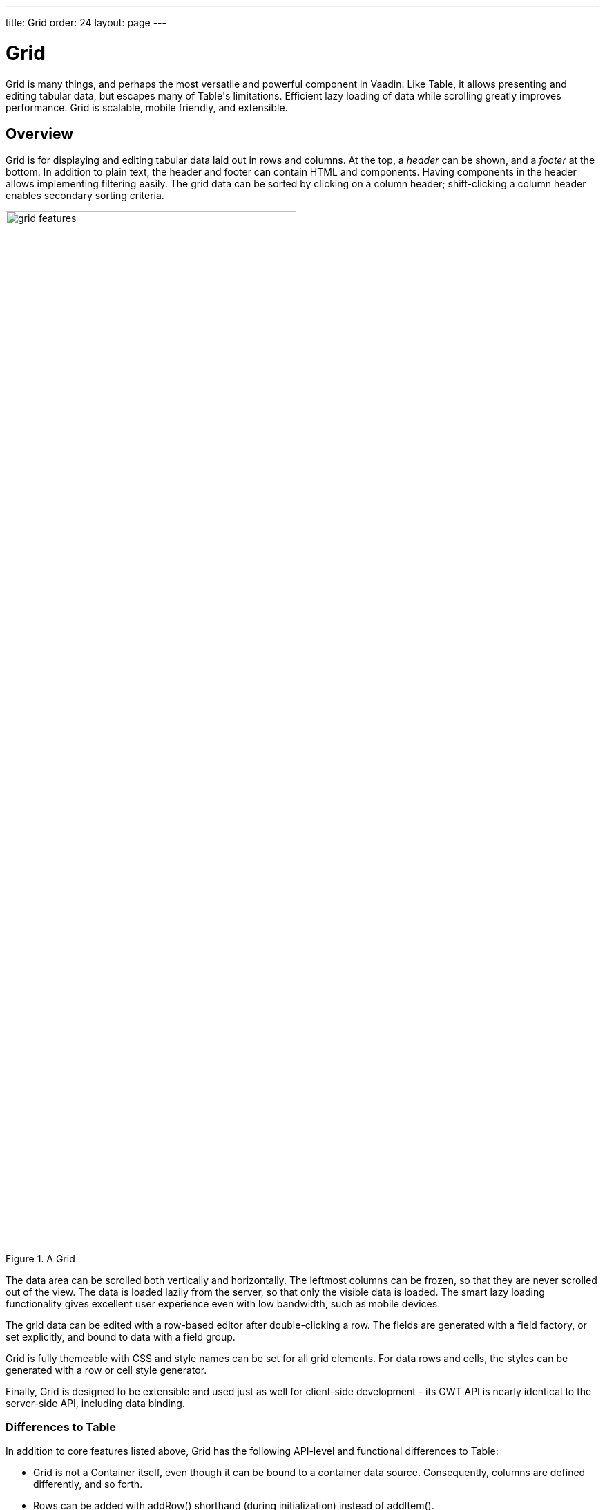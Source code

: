 ---
title: Grid
order: 24
layout: page
---

[[components.grid]]
= [classname]#Grid#

ifdef::web[]
[.sampler]
image:{img/live-demo.png}[alt="Live Demo", link="https://demo.vaadin.com/sampler/#ui/grids-and-trees/grid"]
endif::web[]

((("[classname]#Grid#")))
[classname]#Grid# is many things, and perhaps the most versatile and powerful
component in Vaadin. Like [classname]#Table#, it allows presenting and editing
tabular data, but escapes many of [classname]#Table#'s limitations. Efficient
lazy loading of data while scrolling greatly improves performance. Grid is
scalable, mobile friendly, and extensible.

[[components.grid.overview]]
== Overview

[classname]#Grid# is for displaying and editing tabular data laid out in rows
and columns. At the top, a __header__ can be shown, and a __footer__ at the
bottom. In addition to plain text, the header and footer can contain HTML and
components. Having components in the header allows implementing filtering
easily. The grid data can be sorted by clicking on a column header;
shift-clicking a column header enables secondary sorting criteria.

[[figure.components.grid.features]]
.A [classname]#Grid#
image::img/grid-features.png[width=70%, scaledwidth=100%]

The data area can be scrolled both vertically and horizontally. The leftmost
columns can be frozen, so that they are never scrolled out of the view. The data
is loaded lazily from the server, so that only the visible data is loaded. The
smart lazy loading functionality gives excellent user experience even with low
bandwidth, such as mobile devices.

The grid data can be edited with a row-based editor after double-clicking a row.
The fields are generated with a field factory, or set explicitly, and bound to
data with a field group.

Grid is fully themeable with CSS and style names can be set for all grid
elements. For data rows and cells, the styles can be generated with a row or
cell style generator.

Finally, [classname]#Grid# is designed to be extensible and used just as well
for client-side development - its GWT API is nearly identical to the server-side
API, including data binding.

[[components.grid.overview.table]]
=== Differences to Table

In addition to core features listed above, [classname]#Grid# has the following
API-level and functional differences to Table:

* Grid is not a [interfacename]#Container# itself, even though it can be bound to a container data source. Consequently, columns are defined differently, and so forth.
* Rows can be added with [methodname]#addRow()# shorthand (during initialization) instead of [methodname]#addItem()#.
* Use [methodname]#setHeightByRows()# and [methodname]#setHeightMode()# instead of [methodname]#setPageLength()# to set the height in number of rows.
* Grid does not extend [classname]#AbstractSelect# and is not a field, but has its own selection API. [methodname]#addSelectionListener()# is called to define a [interfacename]#SelectionListener#. The listener also receives a collection of deselected items.
* Grid does not support having all cells in editable mode, it only supports row-based editing, with a row mini-editor that allows saving or discarding the changes.
* Grid has no generated columns. Instead, the container data source can be wrapped around a [classname]#GeneratedPropertyContainer#.
* No column icons; you can implement them in a column with an [classname]#ImageRenderer#.
* Components can not be shown in Grid cells; instead the much more efficient renderers can be used for the most common cases, and row editor for editing values.
* Limited support for drag and drop: the user can drag columns to reorder them.

In addition, Grid has the following visual changes:

* Multiple selection is indicated with check boxes in addition to highlighting.
* Grid does not show the row loading indicator like Table does.



[[components.grid.data]]
== Binding to Data

[classname]#Grid# is normally used by binding it to a container data source,
described in
<<dummy/../../../framework/datamodel/datamodel-container#datamodel.container,"Collecting
Items in Containers">>. The container must implement
[interfacename]#Container.Indexed# interface. By default, it is bound to an
[classname]#IndexedContainer#; Grid offers some shorthand methods to operate on
the default container, as described later.

You can set the container in the constructor or with
[methodname]#setContainerDataSource()#.

For example, if you have a collection of beans, you could wrap them in a Vaadin
[classname]#BeanContainer# or [classname]#BeanItemContainer#, and bind to a [classname]#Grid# as follows


[source, java]
----
// Have some data
Collection<Person> people = Lists.newArrayList(
    new Person("Nicolaus Copernicus", 1543),
    new Person("Galileo Galilei", 1564),
    new Person("Johannes Kepler", 1571));

// Have a container of some type to contain the data
BeanItemContainer<Person> container =
    new BeanItemContainer<Person>(Person.class, people);

// Create a grid bound to the container
Grid grid = new Grid(container);
grid.setColumnOrder("name", "born");
layout.addComponent(grid);
----

Note that you need to override [methodname]#equals()# and [methodname]#hashcode()# for
the bean ([classname]#Person#) class to make the [classname]#BeanItemContainer# work properly.

[[components.grid.basic.manual]]
=== Default Data Source and Shorthands

Sometimes, when you have just a few fixed items that you want to display, you
can define the grid columns and add data rows manually. [classname]#Grid# is by
default bound to a [classname]#IndexedContainer#. You can define new columns
(container properties) with [methodname]#addColumn()# and then add rows (items)
with [methodname]#addRow()#. The types in the row data must match the defined
column types.

For example:


[source, java]
----
// Create a grid
Grid grid = new Grid();

// Define some columns
grid.addColumn("name", String.class);
grid.addColumn("born", Integer.class);

// Add some data rows
grid.addRow("Nicolaus Copernicus", 1543);
grid.addRow("Galileo Galilei", 1564);
grid.addRow("Johannes Kepler", 1571);

layout.addComponent(grid);
----

Or, if you have the data in an array:


[source, java]
----
// Have some data
Object[][] people = { {"Nicolaus Copernicus", 1543},
                      {"Galileo Galilei", 1564},
                      {"Johannes Kepler", 1571}};
for (Object[] person: people)
    grid.addRow(person);
----

Note that you can not use [methodname]#addRow()# to add items if the container
is read-only or has read-only columns, such as generated columns.



[[components.grid.selection]]
== Handling Selection Changes

Selection in [classname]#Grid# is handled a bit differently from other selection
components, as it is not an [classname]#AbstractSelect#. Grid supports both
single and multiple selection, defined by the __selection mode__. Selection
events can be handled with a [interfacename]#SelectionListener#.

[[components.grid.selection.mode]]
=== Selection Mode

A [classname]#Grid# can be set to be in [literal]#++SINGLE++# (default),
[literal]#++MULTI++#, or [literal]#++NONE++# selection mode, defined in the
[classname]#Grid.SelectionMode# enum.


[source, java]
----
// Use single-selection mode (default)
grid.setSelectionMode(SelectionMode.SINGLE);
----

Empty (null) selection is allowed by default, but can be disabled
with [methodname]#setDeselectAllowed()# in single-selection mode.

The selection is handled with a different selection model object in each
respective selection mode: [classname]#SingleSelectionModel#,
[classname]#MultiSelectionModel#, and [classname]#NoSelectionModel# (in which
selection is always empty).


[source, java]
----
// Pre-select an item
SingleSelectionModel selection =
    (SingleSelectionModel) grid.getSelectionModel();
selection.select( // Select 3rd item
    grid.getContainerDataSource().getIdByIndex(2));
----


[[components.grid.selection.single]]
=== Handling Selection

Changes in the selection can be handled with a
[interfacename]#SelectionListener#. You need to implement the
[methodname]#select()# method, which gets a [classname]#SelectionEvent# as
parameter. In addition to selection, you can handle clicks on rows or cells with
a [interfacename]#ItemClickListener#.

You can get the new selection from the selection event with
[methodname]#getSelected()#, which returns a set of item IDs, or more simply
from the grid or the selection model with [methodname]#getSelectedRow()#, which
returns the single selected item ID.

For example:


[source, java]
----
grid.addSelectionListener(selectionEvent -> { // Java 8
    // Get selection from the selection model
    Object selected = ((SingleSelectionModel)
        grid.getSelectionModel()).getSelectedRow();

    if (selected != null)
        Notification.show("Selected " +
            grid.getContainerDataSource().getItem(selected)
                .getItemProperty("name"));
    else
        Notification.show("Nothing selected");
});
----

The current selection can be obtained from the [classname]#Grid# object by
[methodname]#getSelectedRow()# or [methodname]#getSelectedRows()#, which return
one (in single-selection mode) or all (in multi-selection mode) selected items.


[WARNING]
====
Note that changes to the item set of the container data source are not
automatically reflected in the selection model and may cause the selection model
to refer to stale item IDs. This always occurs, for example, when you delete the
selected item or items. So, if you modify the item set of the container, you
should synchronize or reset the selection with the container, such as by calling
[methodname]#reset()# on the selection model.

====




[[components.grid.selection.multi]]
=== Multiple Selection

In the multiple selection mode, a user can select multiple items by clicking on
the checkboxes in the leftmost column, or by using the kbd:[Space] to select/deselect the currently focused row.
Space bar is the default key for toggling the selection, but it can be customized.

[[figure.components.grid.selection.multi]]
.Multiple Selection in  [classname]#Grid#
image::img/grid-selection-multi.png[width=50%, scaledwidth=75%]

The selection is managed through the [classname]#MultiSelectionMode# class. The
currently selected rows can be set with [methodname]#setSelected()# by a
collection of item IDs, or you can use [methodname]#select()# to add items to
the selection.


[source, java]
----
// Grid in multi-selection mode
Grid grid = new Grid(exampleDataSource());
grid.setSelectionMode(SelectionMode.MULTI);

// Pre-select some items
MultiSelectionModel selection =
    (MultiSelectionModel) grid.getSelectionModel();
selection.setSelected( // Items 2-4
    grid.getContainerDataSource().getItemIds(2, 3));

----

The current selection can be read with [methodname]#getSelectedRows()#; either
in the [classname]#MultiSelectionMode# object or in the [classname]#Grid#.


[source, java]
----
// Allow deleting the selected items
Button delSelected = new Button("Delete Selected", e -> {
    // Delete all selected data items
    for (Object itemId: selection.getSelectedRows())
        grid.getContainerDataSource().removeItem(itemId);

    // Otherwise out of sync with container
    grid.getSelectionModel().reset();

    // Disable after deleting
    e.getButton().setEnabled(false);
});
delSelected.setEnabled(grid.getSelectedRows().size() > 0);
----

Changes in the selection can be handled with a
[interfacename]#SelectionListener#. The selection event object provides
[methodname]#getAdded()# and [methodname]#getRemoved()# to allow determining the
differences in the selection change.


[source, java]
----
// Handle selection changes
grid.addSelectionListener(selection -> { // Java 8
    Notification.show(selection.getAdded().size() +
                      " items added, " +
                      selection.getRemoved().size() +
                      " removed.");

    // Allow deleting only if there's any selected
    deleteSelected.setEnabled(
         grid.getSelectedRows().size() > 0);
});
----

[[components.grid.selection.disallowuser]]
=== Disallowing User Selection
It is possible to prevent the user from changing the selection in grid for both single- and multi-selection models:

[source, java]
----
HasUserSelectionAllowed model = (HasUserSelectionAllowed) grid.getSelectionModel();
model.setUserSelectionAllowed(false);
----

[NOTE]
Both `SingleSelectionModel` and `MultiSelectModel` implement `HasUserSelectionAllowed` so the cast is generally safe.


[[components.grid.selection.clicks]]
=== Focus and Clicks

In addition to selecting rows, you can focus individual cells. The focus can be
moved with arrow keys and, if editing is enabled, pressing kbd:[Enter] opens the
editor. Normally, pressing kbd:[Tab] or kbd:[Shift+Tab] moves the focus to another component,
as usual.

When editing or in unbuffered mode, kbd:[Tab] or kbd:[Shift+Tab] moves the focus to the next or
previous cell. The focus moves from the last cell of a row forward to the
beginning of the next row, and likewise, from the first cell backward to the
end of the previous row. Note that you can extend [classname]#DefaultEditorEventHandler#
to change this behavior.

With the mouse, you can focus a cell by clicking on it. The clicks can be handled
with an [interfacename]#ItemClickListener#. The [classname]#ItemClickEvent#
object contains various information, most importantly the ID of the clicked row
and column.


[source, java]
----
grid.addItemClickListener(event -> // Java 8
    Notification.show("Value: " +
        container.getContainerProperty(event.getItemId(),
            event.getPropertyId()).getValue().toString()));
----

The clicked grid cell is also automatically focused.

The focus indication is themed so that the focused cell has a visible focus
indicator style by default, while the row doesn't. You can enable row focus, as
well as disable cell focus, in a custom theme. See <<components.grid.css>>.



[[components.grid.columns]]
== Configuring Columns

Columns are normally defined in the container data source. The
[methodname]#addColumn()# method can be used to add columns to a container that
supports it, such as the default [classname]#IndexedContainer#.

Column configuration is defined in [classname]#Grid.Column# objects, which can
be obtained from the grid with [methodname]#getColumn()# by the column
(property) ID.


[source, java]
----
Grid.Column bornColumn = grid.getColumn("born");
bornColumn.setHeaderCaption("Born");
----

In the following, we describe the basic column configuration.

[[components.grid.columns.order]]
=== Column Order

You can set the order of columns with [methodname]#setColumnOrder()# for the
grid. Columns that are not given for the method are placed after the specified
columns in their natural order.


[source, java]
----
grid.setColumnOrder("firstname", "lastname", "born",
                    "birthplace", "died");
----

Note that the method can not be used to hide columns. You can hide columns with
the [methodname]#removeColumn()#, as described later, or by hiding them in a
[classname]#GeneratedPropertyContainer#.


[[components.grid.columns.removing]]
=== Hiding Columns

Columns can be hidden by removing them with [methodname]#removeColumn()#. You
can remove all columns with [methodname]#removeAllColumns()#. The removed columns
are only removed from the grid, not from the container data source.

To restore a previously removed column, you can call [methodname]#addColumn()#
with the property ID. Instead of actually adding another column to the data
source, it merely restores the previously removed one. However, column settings
such as header or editor are not restored, but must be redone.

You can also hide columns at container-level. At least
[classname]#GeneratedpropertyContainer# allows doing so, as described in
<<dummy/../../../framework/datamodel/datamodel-container#datamodel.container.gpc,"GeneratedPropertyContainer">>.


[[components.grid.columns.captions]]
=== Column Captions

Column captions are displayed in the grid header. The default captions are
generated automatically from the property ID. You can set the header caption
explicitly through the column object with [methodname]#setHeaderCaption()#.


[source, java]
----
Grid.Column bornColumn = grid.getColumn("born");
bornColumn.setHeaderCaption("Born");
----

This is equivalent to setting it with [methodname]#setText()# for the header
cell; the [classname]#HeaderCell# also allows setting the caption in HTML or as
a component, as well as styling it, as described later in
<<components.grid.headerfooter>>.


[[components.grid.columns.width]]
=== Column Widths

Columns have by default undefined width, which causes automatic sizing based on
the widths of the displayed data. You can set column widths explicitly by pixel
value with [methodname]#setWidth()#, or relatively using expand ratios with
[methodname]#setExpandRatio()#.

When using expand ratios, the columns with a non-zero expand ratio use the extra
space remaining from other columns, in proportion to the defined ratios.

You can specify minimum and maximum widths for the expanding columns with
[methodname]#setMinimumWidth()# and [methodname]#setMaximumWidth()#,
respectively.

The user can resize columns by dragging their separators with the mouse. When resized manually,
all the columns widths are set to explicit pixel values, even if they had
relative values before.

[[components.grid.columns.frozen]]
=== Frozen Columns

You can set the number of columns to be frozen with
[methodname]#setFrozenColumnCount()#, so that they are not scrolled off when
scrolling horizontally.


[source, java]
----
grid.setFrozenColumnCount(2);
----

Setting the count to [parameter]#0# disables frozen data columns; setting it to
[parameter]#-1# also disables the selection column in multi-selection mode.



[[components.grid.generatedcolumns]]
== Generating Columns

Columns with values computed from other columns or in some other way can be
generated with a container or data model that generates the property values. The
[classname]#GeneratedPropertyContainer# can be used for this purpose. It wraps
around any indexed container to extend its properties with read-only generated
properties. The generated properties can have same IDs as the original ones,
thereby replacing them with formatted or converted values. See
<<dummy/../../../framework/datamodel/datamodel-container#datamodel.container.gpc,"GeneratedPropertyContainer">>
for a detailed description of using it.

Generated columns are read-only, so you can not add grid rows with
[methodname]#addRow()#. In editable mode, editor fields are not generated for
generated columns.

Note that, while [classname]#GeneratedPropertyContainer# implements
[interfacename]#Container.Sortable#, the wrapped container might not, and also
sorting on the generated properties requires special handling. In such cases,
generated properties or the entire container might not actually be sortable.

[[components.grid.renderer]]
== Column Renderers

A __renderer__ is a feature that draws the client-side representation of a data
value. This allows having images, HTML, and buttons in grid cells.

[[figure.components.grid.renderer]]
.Column renderers: image, date, HTML, and button
image::img/grid-renderers.png[width=75%, scaledwidth=100%]

Renderers implement the [interfacename]#Renderer# interface.
You set the column renderer in the [classname]#Grid.Column# object as follows:

[source, java]
----
grid.addColumn("born", Integer.class);
...
Grid.Column bornColumn = grid.getColumn("born");
bornColumn.setRenderer(new NumberRenderer("born in %d AD"));
----

Renderers require a specific data type for the column. To convert to a property
type to a type required by a renderer, you can pass an optional
[interfacename]#Converter# to [methodname]#setRenderer()#, as described later in
this section. A converter can also be used to (pre)format the property values.
The converter is run on the server-side, before sending the values to the
client-side to be rendered with the renderer.

The following renderers are available, as defined in the server-side
[package]#com.vaadin.ui.renderers# package:

[classname]#ButtonRenderer#:: Renders the data value as the caption of a button. A [interfacename]#RendererClickListener# can be given to handle the button clicks.

ifdef::web[]
+
Typically, a button renderer is used to display buttons for operating on a data
item, such as edit, view, delete, etc. It is not meaningful to store the button
captions in the data source, rather you want to generate them, and they are
usually all identical.
+
[source, java]
----
BeanItemContainer<Person> people =
    new BeanItemContainer<>(Person.class);

people.addBean(new Person("Nicolaus Copernicus", 1473));
people.addBean(new Person("Galileo Galilei", 1564));
people.addBean(new Person("Johannes Kepler", 1571));

// Generate button caption column
GeneratedPropertyContainer gpc =
    new GeneratedPropertyContainer(people);
gpc.addGeneratedProperty("delete",
    new PropertyValueGenerator<String>() {

    @Override
    public String getValue(Item item, Object itemId,
                           Object propertyId) {
        return "Delete"; // The caption
    }

    @Override
    public Class<String> getType() {
        return String.class;
    }
});

// Create a grid
Grid grid = new Grid(gpc);

// Render a button that deletes the data row (item)
grid.getColumn("delete")
    .setRenderer(new ButtonRenderer(e -> // Java 8
    grid.getContainerDataSource()
        .removeItem(e.getItemId())));
----
endif::web[]

[classname]#ImageRenderer#:: Renders the cell as an image.
The column type must be a [interfacename]#Resource#, as described in
<<dummy/../../../framework/application/application-resources#application.resources,"Images and Other Resources">>; only [classname]#ThemeResource# and
[classname]#ExternalResource# are currently supported for images in
[classname]#Grid#.

ifdef::web[]
+
[source, java]
----
grid.addColumn("picture", Resource.class)
    .setRenderer(new ImageRenderer());
...
// Add some data rows
grid.addRow(new ThemeResource("img/copernicus-128px.jpg"),
            "Nicolaus Copernicus", 1543);
grid.addRow(new ThemeResource("img/galileo-128px.jpg"),
            "Galileo Galilei", 1564);
----

+
Instead of creating the resource objects explicitly, as was done above, you
could generate them dynamically from file name strings using a
[interfacename]#Converter# for the column.

+
[source, java]
----
// Define some columns
grid.addColumn("picture", String.class); // Filename
grid.addColumn("name", String.class);

// Set the image renderer
grid.getColumn("picture").setRenderer(new ImageRenderer(),
    new Converter<Resource, String>() {
        @Override
        public String convertToModel(Resource value,
            Class<? extends String> targetType, Locale l)
            throws Converter.ConversionException {
            return "not needed";
        }

        @Override
        public Resource convertToPresentation(String value,
            Class<? extends Resource> targetType, Locale l)
            throws Converter.ConversionException {
            return new ThemeResource("img/" + value);
        }

        @Override
        public Class<String> getModelType() {
            return String.class;
        }

        @Override
        public Class<Resource> getPresentationType() {
            return Resource.class;
        }
});

// Add some data rows
grid.addRow("copernicus-128px.jpg", "Nicolaus Copernicus");
grid.addRow("galileo-128px.jpg", "Galileo Galilei");
grid.addRow("kepler-128px.jpg", "Johannes Kepler");
----
+
You also need to define the row heights so that the images fit there. You can
set it in the theme for all data cells or for the column containing the images.

+
For the latter way, first define a CSS style name for grid and the column:


+
[source, java]
----
grid.setStyleName("gridwithpics128px");
grid.setCellStyleGenerator(cell ->
    "picture".equals(cell.getPropertyId())?
        "imagecol" : null);
----
ifdef::web[]
+
Then, define the style in CSS (Sass):
endif::web[]


+
[source, css]
----
.gridwithpics128px .imagecol {
    height: 128px;
    background: black;
    text-align: center;
}
----
endif::web[]

[classname]#DateRenderer#:: Formats a column with a [classname]#Date# type using string formatter. The
format string is same as for [methodname]#String.format()# in Java API. The date
is passed in the parameter index 1, which can be omitted if there is only one
format specifier, such as "[literal]#++%tF++#".

ifdef::web[]
+
[source, java]
----
Grid.Column bornColumn = grid.getColumn("born");
bornColumn.setRenderer(
    new DateRenderer("%1$tB %1$te, %1$tY",
                     Locale.ENGLISH));
----

+
Optionally, a locale can be given. Otherwise, the default locale (in the
component tree) is used.

endif::web[]

[classname]#HTMLRenderer#:: Renders the cell as HTML. This allows formatting cell content, as well as using
HTML features such as hyperlinks.

ifdef::web[]
+
First, set the renderer in the [classname]#Grid.Column# object:
+
[source, java]
----
grid.addColumn("link", String.class)
    .setRenderer(new HtmlRenderer());
----
ifdef::web[]
+
Then, in the grid data, give the cell content:
endif::web[]

+
[source, java]
----
grid.addRow("Nicolaus Copernicus", 1543,
            "<a href='http://en.wikipedia.org/wiki/" +
            "Nicolaus_Copernicus' target='_top'>info</a>");
----
+
You could also use a [interfacename]#PropertyFormatter# or a generated column to
generate the HTML for the links.
endif::web[]

[classname]#NumberRenderer#:: Formats column values with a numeric type extending [classname]#Number#:
[classname]#Integer#, [classname]#Double#, etc. The format can be specified
either by the subclasses of [classname]#java.text.NumberFormat#, namely
[classname]#DecimalFormat# and [classname]#ChoiceFormat#, or by
[methodname]#String.format()#.

ifdef::web[]
+
For example:
+
[source, java]
----
// Define some columns
grid.addColumn("name", String.class);
grid.addColumn("born", Integer.class);
grid.addColumn("sletters", Integer.class);
grid.addColumn("rating", Double.class);

// Use decimal format
grid.getColumn("born").setRenderer(new NumberRenderer(
    new DecimalFormat("in #### AD")));

// Use textual formatting on numeric ranges
grid.getColumn("sletters").setRenderer(new NumberRenderer(
    new ChoiceFormat("0#none|1#one|2#multiple")));

// Use String.format() formatting
grid.getColumn("rating").setRenderer(new NumberRenderer(
    "%02.4f", Locale.ENGLISH));

// Add some data rows
grid.addRow("Nicolaus Copernicus", 1473, 2, 0.4);
grid.addRow("Galileo Galilei",     1564, 0, 4.2);
grid.addRow("Johannes Kepler",     1571, 1, 2.3);
----
endif::web[]
[classname]#ProgressBarRenderer#:: Renders a progress bar in a column with a [classname]#Double# type. The value
must be between 0.0 and 1.0.

ifdef::web[]
+
For example:
+
[source, java]
----
// Define some columns
grid.addColumn("name", String.class);
grid.addColumn("rating", Double.class)
    .setRenderer(new ProgressBarRenderer());

// Add some data rows
grid.addRow("Nicolaus Copernicus", 0.1);
grid.addRow("Galileo Galilei",     0.42);
grid.addRow("Johannes Kepler",     1.0);
----
endif::web[]
[classname]#TextRenderer#:: Displays plain text as is. Any HTML markup is quoted.



[[components.grid.renderer.custom]]
=== Custom Renderers

Renderers are component extensions that require a client-side counterpart. See
<<dummy/../../../framework/clientsidewidgets/clientsidewidgets-grid#clientsidewidgets.grid.renderers,"Renderers">>
for information on implementing custom renderers.


[[components.grid.renderer.converter]]
=== Converting for Rendering

Optionally, you can give a [interfacename]#Converter# in the
[methodname]#setRenderer()#, or define it for the column, to convert the data
value to an intermediary representation that is rendered by the renderer. For
example, when using an [classname]#ImageRenderer#, you could store the image file name
in the data column, which the converter would convert to a resource, which would
then be rendered by the renderer.

In the following example, we use a converter and [classname]#HTMLRenderer# to display boolean
values as [classname]#FontAwesome# icons
[source, java]
----
// Have a column for hyperlink paths to Wikipedia
grid.addColumn("truth", Boolean.class);
Grid.Column truth = grid.getColumn("truth");
truth.setRenderer(new HtmlRenderer(),
    new StringToBooleanConverter(
        FontAwesome.CHECK_CIRCLE_O.getHtml(),
        FontAwesome.CIRCLE_O.getHtml()));
...
----

In this example, we use a converter to format URL paths to complete
HTML hyperlinks with [classname]#HTMLRenderer#:


[source, java]
----
// Have a column for hyperlink paths to Wikipedia
grid.addColumn("link", String.class);

Grid.Column linkColumn = grid.getColumn("link");
linkColumn.setRenderer(new HtmlRenderer(),
                       new Converter<String,String>(){
    @Override
    public String convertToModel(String value,
        Class<? extends String> targetType, Locale locale)
        throws Converter.ConversionException {
        return "not implemented";
    }

    @Override
    public String convertToPresentation(String value,
        Class<? extends String> targetType, Locale locale)
        throws Converter.ConversionException {
        return "<a href='http://en.wikipedia.org/wiki/" +
                value + "' target='_blank'>more info</a>";
    }

    @Override
    public Class<String> getModelType() {
        return String.class;
    }

    @Override
    public Class<String> getPresentationType() {
        return String.class;
    }
});

// Data with a hyperlink path in the third column
grid.addRow("Nicolaus Copernicus", 1473,
            "Nicolaus_Copernicus");
...
----

A [classname]#GeneratedPropertyContainer# could be used for much the same
purpose.



[[components.grid.headerfooter]]
== Header and Footer

A grid by default has a header, which displays column names, and can have a
footer. Both can have multiple rows and neighbouring header row cells can be
joined to feature column groups.

[[components.grid.headerfooter.adding]]
=== Adding and Removing Header and Footer Rows

A new header row is added with [methodname]#prependHeaderRow()#, which adds it
at the top of the header, [methodname]#appendHeaderRow()#, which adds it at the
bottom of the header, or with [methodname]#addHeaderRowAt()#, which inserts it
at the specified 0-base index. All of the methods return a
[classname]#HeaderRow# object, which you can use to work on the header further.


[source, java]
----
// Group headers by joining the cells
HeaderRow groupingHeader = grid.prependHeaderRow();
...

// Create a header row to hold column filters
HeaderRow filterRow = grid.appendHeaderRow();
...
----

Similarly, you can add footer rows with [methodname]#appendFooterRow()#,
[methodname]#prependFooterRow()#, and [methodname]#addFooterRowAt()#.


[[components.grid.headerfooter.joining]]
=== Joining Header and Footer Cells

You can join two or more header or footer cells with the [methodname]#join()#
method. For header cells, the intention is usually to create column grouping,
while for footer cells, you typically calculate sums or averages.


[source, java]
----
// Group headers by joining the cells
HeaderRow groupingHeader = grid.prependHeaderRow();
HeaderCell namesCell = groupingHeader.join(
    groupingHeader.getCell("firstname"),
    groupingHeader.getCell("lastname")).setText("Person");
HeaderCell yearsCell = groupingHeader.join(
    groupingHeader.getCell("born"),
    groupingHeader.getCell("died"),
    groupingHeader.getCell("lived")).setText("Dates of Life");
----


[[components.grid.headerfooter.content]]
=== Text and HTML Content

You can set the header caption with [methodname]#setText()#, in which case any
HTML formatting characters are quoted to ensure security.


[source, java]
----
HeaderRow mainHeader = grid.getDefaultHeaderRow();
mainHeader.getCell("firstname").setText("First Name");
mainHeader.getCell("lastname").setText("Last Name");
mainHeader.getCell("born").setText("Born In");
mainHeader.getCell("died").setText("Died In");
mainHeader.getCell("lived").setText("Lived For");
----

To use raw HTML in the captions, you can use [methodname]#setHtml()#.


[source, java]
----
namesCell.setHtml("<b>Names</b>");
yearsCell.setHtml("<b>Years</b>");
----


[[components.grid.headerfooter.components]]
=== Components in Header or Footer

You can set a component in a header or footer cell with
[methodname]#setComponent()#. Often, this feature is used to allow filtering, as
described in <<components.grid.filtering>>, which also gives an example of the
use.



[[components.grid.filtering]]
== Filtering

The ability to include components in the grid header can be used to create
filters for the grid data. Filtering is done in the container data source, so
the container must be of type that implements
[interfacename]#Container.Filterable#.

[[figure.components.grid.filtering]]
.Filtering Grid
image::img/grid-filtering.png[width=50%, scaledwidth=80%]

The filtering illustrated in <<figure.components.grid.filtering>> can be created
as follows:


[source, java]
----
// Have a filterable container
IndexedContainer container = exampleDataSource();

// Create a grid bound to it
Grid grid = new Grid(container);
grid.setSelectionMode(SelectionMode.NONE);
grid.setWidth("500px");
grid.setHeight("300px");

// Create a header row to hold column filters
HeaderRow filterRow = grid.appendHeaderRow();

// Set up a filter for all columns
for (Object pid: grid.getContainerDataSource()
                     .getContainerPropertyIds()) {
    HeaderCell cell = filterRow.getCell(pid);

    // Have an input field to use for filter
    TextField filterField = new TextField();
    filterField.setColumns(8);

    // Update filter When the filter input is changed
    filterField.addTextChangeListener(change -> {
        // Can't modify filters so need to replace
        container.removeContainerFilters(pid);

        // (Re)create the filter if necessary
        if (! change.getText().isEmpty())
            container.addContainerFilter(
                new SimpleStringFilter(pid,
                    change.getText(), true, false));
    });
    cell.setComponent(filterField);
}
----


[[components.grid.sorting]]
== Sorting

A user can sort the data in a grid on a column by clicking the column header.
Clicking another time on the current sort column reverses the sort direction.
Clicking on other column headers while keeping the Shift key pressed adds a
secondary or more sort criteria.

[[figure.components.grid.sorting]]
.Sorting Grid on Multiple Columns
image::img/grid-sorting.png[width=50%, scaledwidth=75%]

Defining sort criteria programmatically can be done with the various
alternatives of the [methodname]#sort()# method. You can sort on a specific
column with [methodname]#sort(Object propertyId)#, which defaults to ascending
sorting order, or [methodname]#sort(Object propertyId, SortDirection
direction)#, which allows specifying the sort direction.


[source, java]
----
grid.sort("name", SortDirection.DESCENDING);
----

To sort on multiple columns, you need to use the fluid sort API with
[methodname]#sort(Sort)#, which allows chaining sorting rules. Sorting rules are
created with the static [methodname]#by()# method, which defines the primary
sort column, and [methodname]#then()#, which can be used to specify any
secondary sort columns. They default to ascending sort order, but the sort
direction can be given with an optional parameter.


[source, java]
----
// Sort first by city and then by name
grid.sort(Sort.by("city", SortDirection.ASCENDING)
              .then("name", SortDirection.DESCENDING));
----

The container data source must support sorting. At least, it must implement
[interfacename]#Container.Sortable#. Note that when using
[classname]#GeneratedPropertyContainer#, as described in
<<components.grid.generatedcolumns>>, even though the container implements the
interface, the wrapped container must also support it. Also, the generated
properties are not normally sortable, but require special handling to enable
sorting.


[[components.grid.editing]]
== Editing

Grid supports line-based editing, where double-clicking a row opens the row
editor. In the editor, the input fields can be edited, as well as navigated with
kbd:[Tab] and kbd:[Shift+Tab] keys. If validation fails, an error is displayed and the user
can correct the inputs.

To enable editing, you need to call [methodname]#setEditorEnabled(true)# for the
grid.


[source, java]
----
Grid grid = new Grid(GridExample.exampleDataSource());
grid.setEditorEnabled(true);
----

Grid supports two row editor modes - buffered and unbuffered. The default mode is
buffered. The mode can be changed with [methodname]#setBuffered(false)#

[[components.grid.editing.buffered]]
=== Buffered Mode

The editor has a [guibutton]#Save# button that commits
the data item to the container data source and closes the editor. The
[guibutton]#Cancel# button discards the changes and exits the editor.

A row under editing is illustrated in <<figure.components.grid.editing>>.

[[figure.components.grid.editing]]
.Editing a Grid Row
image::img/grid-editor-basic.png[width=50%, scaledwidth=75%]

[[components.grid.editing.unbuffered]]
=== Unbuffered Mode

The editor has no buttons and all changed data is committed directly
to the container. If another row is clicked, the editor for the current row is closed and
a row editor for the clicked row is opened.

[[components.grid.editing.fields]]
=== Editor Fields

The editor fields are by default generated with a [interfacename]#FieldFactory#
and bound to the container data source with a [classname]#FieldGroup#, which
also handles tasks such as validation, as explained later.

To disable editing in a particular column, you can call
[methodname]#setEditable()# in the [classname]#Column# object with
[parameter]#false# parameter.

[[components.grid.editing.editorfields]]
=== Customizing Editor Fields

The editor fields are normally created by the field factory of the editor's field
group, which creates the fields according to the data types of their respective
columns. To customize the editor fields of specific properties, such as to style
them or to set up validation, you can provide them with
[methodname]#setEditorField()# in the respective columns.

In the following example, we configure a field with validation and styling:


[source, java]
----
TextField nameEditor = new TextField();

// Custom CSS style
nameEditor.addStyleName("nameeditor");

// Custom validation
nameEditor.addValidator(new RegexpValidator(
    "^\\p{Alpha}+ \\p{Alpha}+$",
    "Need first and last name"));

grid.getColumn("name").setEditorField(nameEditor);
----

Setting an editor field to [parameter]#null# deletes the currently existing
editor field, whether it was automatically generated or set explicitly with the
setter. It will be regenerated with the factory the next time it is needed.


ifdef::web[]
[[components.grid.editing.captions]]
=== Customizing Editor Buttons

In the buffered mode, the editor has two buttons: [guibutton]#Save# and [guibutton]#Cancel#. You can
set their captions with [methodname]#setEditorSaveCaption()# and
[methodname]#setEditorCancelCaption()#, respectively.

In the following example, we demonstrate one way to translate the captions:


[source, java]
----
// Captions are stored in a resource bundle
ResourceBundle bundle = ResourceBundle.getBundle(
    MyAppCaptions.class.getName(),
    Locale.forLanguageTag("fi")); // Finnish

// Localize the editor button captions
grid.setEditorSaveCaption(
    bundle.getString(MyAppCaptions.SaveKey));
grid.setEditorCancelCaption(
    bundle.getString(MyAppCaptions.CancelKey));
----

endif::web[]

[[components.grid.editing.fieldgroup]]
=== Binding to Data with a Field Group

Data binding to the item under editing is handled with a
[classname]#FieldGroup#, which you need to set with
[methodname]#setEditorFieldGroup#. This is mostly useful when using
special-purpose field groups, such as [classname]#BeanFieldGroup# to enable bean
validation.

For example, assuming that we want to enable bean validation for a bean such as
the following:


[source, java]
----
public class Person implements Serializable {
    @NotNull
    @Size(min=2, max=10)
    private String name;

    @Min(1)
    @Max(130)
    private int age;
    ...]
----

We can now use a [classname]#BeanFieldGroup# in the [classname]#Grid# as
follows:


[source, java]
----
Grid grid = new Grid(exampleBeanDataSource());
grid.setColumnOrder("name", "age");
grid.setEditorEnabled(true);

// Enable bean validation for the data
grid.setEditorFieldGroup(
    new BeanFieldGroup<Person>(Person.class));

// Have some extra validation in a field
TextField nameEditor = new TextField();
nameEditor.addValidator(new RegexpValidator(
    "^\\p{Alpha}+ \\p{Alpha}+$",
    "Need first and last name"));
grid.setEditorField("name", nameEditor);
----

To use bean validation as in the example above, you need to include an
implementation of the Bean Validation API in the classpath, as described in
<<dummy/../../../framework/datamodel/datamodel-itembinding#datamodel.itembinding.beanvalidation,"Bean
Validation">>.


ifdef::web[]
[[components.grid.editing.validation]]
=== Handling Validation Errors

The input fields are validated when the value is updated. The default
error handler displays error indicators in the invalid fields, as well as the
first error in the editor.

[[figure.components.grid.errors]]
.Editing a Grid Row
image::img/grid-editor-errors.png[width=50%, scaledwidth=75%]

You can modify the error handling by implementing a custom
[interfacename]#EditorErrorHandler# or by extending the
[classname]#DefaultEditorErrorHandler#.

endif::web[]

[[components.grid.editing.fieldfactory]]
=== Editor Field Factory

The fields are generated by the [classname]#FieldFactory# of the field group;
you can also set it with [methodname]#setEditorFieldFactory()#. Alternatively,
you can create the editor fields explicitly with [methodname]#setEditorField()#.

[[components.grid.scrolling]]
== Programmatic Scrolling

You can scroll to first item with [methodname]#scrollToStart()#, to end with
[methodname]#scrollToEnd()#, or to a specific row with [methodname]#scrollTo()#.


[[components.grid.stylegeneration]]
== Generating Row or Cell Styles

You can style entire rows with a [interfacename]#RowStyleGenerator# or
individual cells with a [interfacename]#CellStyleGenerator#.

[[components.grid.stylegeneration.row]]
=== Generating Row Styles

You set a [interfacename]#RowStyleGenerator# to a grid with
[methodname]#setRowStyleGenerator()#. The [methodname]#getStyle()# method gets a
[classname]#RowReference#, which contains various information about the row and
a reference to the grid, and should return a style name or [parameter]#null# if
no style is generated.

For example, to add a style names to rows having certain values in one column,
you can style them as follows:


[source, java]
----
grid.setRowStyleGenerator(rowRef -> {// Java 8
    if (! ((Boolean) rowRef.getItem()
                           .getItemProperty("alive")
                           .getValue()).booleanValue())
        return "grayed";
    else
        return null;
});
----

You could then style the rows with CSS as follows:


[source, css]
----
.v-grid-row.grayed {
    color: gray;
}
----


[[components.grid.stylegeneration.cell]]
=== Generating Cell Styles

You set a [interfacename]#CellStyleGenerator# to a grid with
[methodname]#setCellStyleGenerator()#. The [methodname]#getStyle()# method gets
a [classname]#CellReference#, which contains various information about the cell
and a reference to the grid, and should return a style name or [parameter]#null#
if no style is generated.

For example, to add a style name to a specific column, you can match on the
property ID of the column as follows:


[source, java]
----
grid.setCellStyleGenerator(cellRef -> // Java 8
    "born".equals(cellRef.getPropertyId())?
        "rightalign" : null);
----

You could then style the cells with a CSS rule as follows:


[source, css]
----
.v-grid-cell.rightalign {
    text-align: right;
}
----



[[components.grid.css]]
== Styling with CSS


[source, css]
----
.v-grid {
  .v-grid-scroller, .v-grid-scroller-horizontal { }
  .v-grid-tablewrapper {
    .v-grid-header {
      .v-grid-row {
        .v-grid-cell, .frozen, .v-grid-cell-focused { }
      }
    }
    .v-grid-body {
      .v-grid-row,
      .v-grid-row-stripe,
      .v-grid-row-has-data {
        .v-grid-cell, .frozen, .v-grid-cell-focused { }
      }
    }
    .v-grid-footer {
      .v-grid-row {
        .v-grid-cell, .frozen, .v-grid-cell-focused { }
      }
    }
  }
  .v-grid-header-deco { }
  .v-grid-footer-deco { }
  .v-grid-horizontal-scrollbar-deco { }
  .v-grid-editor {
    .v-grid-editor-cells { }
    .v-grid-editor-footer {
      .v-grid-editor-message { }
      .v-grid-editor-buttons {
        .v-grid-editor-save { }
        .v-grid-editor-cancel { }
      }
    }
  }
}
----

A [classname]#Grid# has an overall [literal]#++v-grid++# style. The actual grid
has three parts: a header, a body, and a footer. The scrollbar is a custom
element with [literal]#++v-grid-scroller++# style. In addition, there are some
decoration elements.

Grid cells, whether thay are in the header, body, or footer, have a basic
[literal]#++v-grid-cell++# style. Cells in a frozen column additionally have a
[literal]#++frozen++# style. Rows have [literal]#++v-grid-row++# style, and
every other row has additionally a [literal]#++v-grid-row-stripe++# style.

The focused row has additionally [literal]#++v-grid-row-focused++# style and
focused cell [literal]#++v-grid-cell-focused++#. By default, cell focus is
visible, with the border stylable with [parameter]#$v-grid-cell-focused-border#
parameter in Sass. Row focus has no visible styling, but can be made visible
with the [parameter]#$v-grid-row-focused-background-color# parameter or with a
custom style rule.

In editing mode, a [literal]#++v-grid-editor++# overlay is placed on the row
under editing. In addition to the editor field cells, it has an error message
element, as well as the buttons.


((()))
